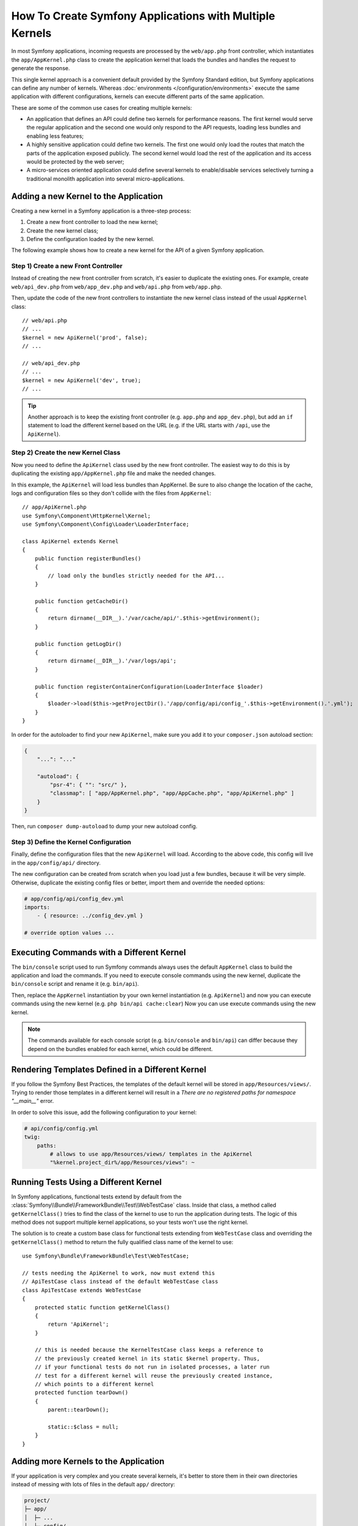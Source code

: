 .. index::
   single: kernel, performance

How To Create Symfony Applications with Multiple Kernels
========================================================

In most Symfony applications, incoming requests are processed by the
``web/app.php`` front controller, which instantiates the ``app/AppKernel.php``
class to create the application kernel that loads the bundles and handles the
request to generate the response.

This single kernel approach is a convenient default provided by the Symfony
Standard edition, but Symfony applications can define any number of kernels.
Whereas :doc:`environments </configuration/environments>` execute the same
application with different configurations, kernels can execute different parts
of the same application.

These are some of the common use cases for creating multiple kernels:

* An application that defines an API could define two kernels for performance
  reasons. The first kernel would serve the regular application and the second
  one would only respond to the API requests, loading less bundles and enabling
  less features;
* A highly sensitive application could define two kernels. The first one would
  only load the routes that match the parts of the application exposed publicly.
  The second kernel would load the rest of the application and its access would
  be protected by the web server;
* A micro-services oriented application could define several kernels to
  enable/disable services selectively turning a traditional monolith application
  into several micro-applications.

Adding a new Kernel to the Application
--------------------------------------

Creating a new kernel in a Symfony application is a three-step process:

1. Create a new front controller to load the new kernel;
2. Create the new kernel class;
3. Define the configuration loaded by the new kernel.

The following example shows how to create a new kernel for the API of a given
Symfony application.

Step 1) Create a new Front Controller
~~~~~~~~~~~~~~~~~~~~~~~~~~~~~~~~~~~~~

Instead of creating the new front controller from scratch, it's easier to
duplicate the existing ones. For example, create ``web/api_dev.php`` from
``web/app_dev.php`` and ``web/api.php`` from ``web/app.php``.

Then, update the code of the new front controllers to instantiate the new kernel
class instead of the usual ``AppKernel`` class::

    // web/api.php
    // ...
    $kernel = new ApiKernel('prod', false);
    // ...

    // web/api_dev.php
    // ...
    $kernel = new ApiKernel('dev', true);
    // ...

.. tip::

    Another approach is to keep the existing front controller (e.g. ``app.php`` and
    ``app_dev.php``), but add an ``if`` statement to load the different kernel based
    on the URL (e.g. if the URL starts with ``/api``, use the ``ApiKernel``).

Step 2) Create the new Kernel Class
~~~~~~~~~~~~~~~~~~~~~~~~~~~~~~~~~~~

Now you need to define the ``ApiKernel`` class used by the new front controller.
The easiest way to do this is by duplicating the existing  ``app/AppKernel.php``
file and make the needed changes.

In this example, the ``ApiKernel`` will load less bundles than AppKernel. Be
sure to also change the location of the cache, logs and configuration files so
they don't collide with the files from ``AppKernel``::

    // app/ApiKernel.php
    use Symfony\Component\HttpKernel\Kernel;
    use Symfony\Component\Config\Loader\LoaderInterface;

    class ApiKernel extends Kernel
    {
        public function registerBundles()
        {
            // load only the bundles strictly needed for the API...
        }

        public function getCacheDir()
        {
            return dirname(__DIR__).'/var/cache/api/'.$this->getEnvironment();
        }

        public function getLogDir()
        {
            return dirname(__DIR__).'/var/logs/api';
        }

        public function registerContainerConfiguration(LoaderInterface $loader)
        {
            $loader->load($this->getProjectDir().'/app/config/api/config_'.$this->getEnvironment().'.yml');
        }
    }

In order for the autoloader to find your new ``ApiKernel``, make sure you add it
to your ``composer.json`` autoload section:

.. code-block:: json

    {
        "...": "..."

        "autoload": {
            "psr-4": { "": "src/" },
            "classmap": [ "app/AppKernel.php", "app/AppCache.php", "app/ApiKernel.php" ]
        }
    }

Then, run ``composer dump-autoload`` to dump your new autoload config.

Step 3) Define the Kernel Configuration
~~~~~~~~~~~~~~~~~~~~~~~~~~~~~~~~~~~~~~~

Finally, define the configuration files that the new ``ApiKernel`` will load.
According to the above code, this config will live in the ``app/config/api/``
directory.

The new configuration can be created from scratch when you load just a few
bundles, because it will be very simple. Otherwise, duplicate the existing
config files or better, import them and override the needed options:

.. code-block:: yaml

    # app/config/api/config_dev.yml
    imports:
        - { resource: ../config_dev.yml }

    # override option values ...

Executing Commands with a Different Kernel
------------------------------------------

The ``bin/console`` script used to run Symfony commands always uses the default
``AppKernel`` class to build the application and load the commands. If you need
to execute console commands using the new kernel, duplicate the ``bin/console``
script and rename it (e.g. ``bin/api``).

Then, replace the ``AppKernel`` instantiation by your own kernel instantiation
(e.g. ``ApiKernel``) and now you can execute commands using the new kernel
(e.g. ``php bin/api cache:clear``) Now you can use execute commands using the
new kernel.

.. note::

    The commands available for each console script (e.g. ``bin/console`` and
    ``bin/api``) can differ because they depend on the bundles enabled for each
    kernel, which could be different.

Rendering Templates Defined in a Different Kernel
-------------------------------------------------

If you follow the Symfony Best Practices, the templates of the default kernel
will be stored in ``app/Resources/views/``. Trying to render those templates in
a different kernel will result in a *There are no registered paths for
namespace "__main__"* error.

In order to solve this issue, add the following configuration to your kernel:

.. code-block:: yaml

    # api/config/config.yml
    twig:
        paths:
            # allows to use app/Resources/views/ templates in the ApiKernel
            "%kernel.project_dir%/app/Resources/views": ~

Running Tests Using a Different Kernel
--------------------------------------

In Symfony applications, functional tests extend by default from the
:class:`Symfony\\Bundle\\FrameworkBundle\\Test\\WebTestCase` class. Inside that
class, a method called ``getKernelClass()`` tries to find the class of the kernel
to use to run the application during tests. The logic of this method does not
support multiple kernel applications, so your tests won't use the right kernel.

The solution is to create a custom base class for functional tests extending
from ``WebTestCase`` class and overriding the ``getKernelClass()`` method to
return the fully qualified class name of the kernel to use::

    use Symfony\Bundle\FrameworkBundle\Test\WebTestCase;

    // tests needing the ApiKernel to work, now must extend this
    // ApiTestCase class instead of the default WebTestCase class
    class ApiTestCase extends WebTestCase
    {
        protected static function getKernelClass()
        {
            return 'ApiKernel';
        }

        // this is needed because the KernelTestCase class keeps a reference to
        // the previously created kernel in its static $kernel property. Thus,
        // if your functional tests do not run in isolated processes, a later run
        // test for a different kernel will reuse the previously created instance,
        // which points to a different kernel
        protected function tearDown()
        {
            parent::tearDown();

            static::$class = null;
        }
    }

Adding more Kernels to the Application
--------------------------------------

If your application is very complex and you create several kernels, it's better
to store them in their own directories instead of messing with lots of files in
the default ``app/`` directory:

.. code-block:: text

    project/
    ├─ app/
    │  ├─ ...
    │  ├─ config/
    │  └─ AppKernel.php
    ├─ api/
    │  ├─ ...
    │  ├─ config/
    │  └─ ApiKernel.php
    ├─ ...
    └─ web/
        ├─ ...
        ├─ app.php
        ├─ app_dev.php
        ├─ api.php
        └─ api_dev.php

